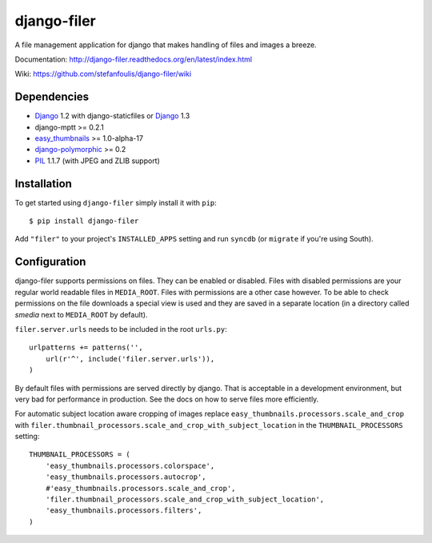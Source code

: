 ============
django-filer
============


A file management application for django that makes handling of files and images a breeze.

Documentation: http://django-filer.readthedocs.org/en/latest/index.html

Wiki: https://github.com/stefanfoulis/django-filer/wiki

Dependencies
------------

* `Django`_ 1.2 with django-staticfiles or `Django`_ 1.3
* django-mptt >= 0.2.1
* `easy_thumbnails`_ >= 1.0-alpha-17
* `django-polymorphic`_ >= 0.2
* `PIL`_ 1.1.7 (with JPEG and ZLIB support)

Installation
------------

To get started using ``django-filer`` simply install it with
``pip``::

    $ pip install django-filer

Add ``"filer"`` to your project's ``INSTALLED_APPS`` setting and run ``syncdb``
(or ``migrate`` if you're using South).

Configuration
-------------

django-filer supports permissions on files. They can be enabled or disabled.
Files with disabled permissions are your regular world readable files in
``MEDIA_ROOT``. Files with permissions are a other case however. To be able to
check permissions on the file downloads a special view is used and they are
saved in a separate location (in a directory called `smedia` next to
``MEDIA_ROOT`` by default).

``filer.server.urls`` needs to be included in the root ``urls.py``::

    urlpatterns += patterns('',
        url(r'^', include('filer.server.urls')),
    )

By default files with permissions are served directly by django. That is
acceptable in a development environment, but very bad for performance in
production. See the docs on how to serve files more efficiently.


For automatic subject location aware cropping of images replace 
``easy_thumbnails.processors.scale_and_crop`` with
``filer.thumbnail_processors.scale_and_crop_with_subject_location`` in the
``THUMBNAIL_PROCESSORS`` setting::

    THUMBNAIL_PROCESSORS = (
        'easy_thumbnails.processors.colorspace',
        'easy_thumbnails.processors.autocrop',
        #'easy_thumbnails.processors.scale_and_crop',
        'filer.thumbnail_processors.scale_and_crop_with_subject_location',
        'easy_thumbnails.processors.filters',
    )

.. _Django: http://djangoproject.com
.. _django-polymorphic: https://github.com/bconstantin/django_polymorphic
.. _easy_thumbnails: https://github.com/SmileyChris/easy-thumbnails
.. _sorl.thumbnail: http://thumbnail.sorl.net/
.. _PIL: http://www.pythonware.com/products/pil/
.. _Pillow: http://pypi.python.org/pypi/Pillow/
